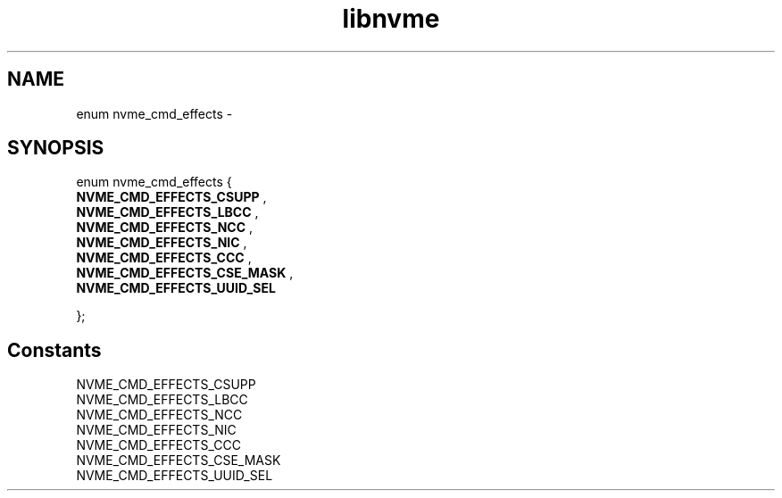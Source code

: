 .TH "libnvme" 9 "enum nvme_cmd_effects" "February 2022" "API Manual" LINUX
.SH NAME
enum nvme_cmd_effects \- 
.SH SYNOPSIS
enum nvme_cmd_effects {
.br
.BI "    NVME_CMD_EFFECTS_CSUPP"
, 
.br
.br
.BI "    NVME_CMD_EFFECTS_LBCC"
, 
.br
.br
.BI "    NVME_CMD_EFFECTS_NCC"
, 
.br
.br
.BI "    NVME_CMD_EFFECTS_NIC"
, 
.br
.br
.BI "    NVME_CMD_EFFECTS_CCC"
, 
.br
.br
.BI "    NVME_CMD_EFFECTS_CSE_MASK"
, 
.br
.br
.BI "    NVME_CMD_EFFECTS_UUID_SEL"

};
.SH Constants
.IP "NVME_CMD_EFFECTS_CSUPP" 12
.IP "NVME_CMD_EFFECTS_LBCC" 12
.IP "NVME_CMD_EFFECTS_NCC" 12
.IP "NVME_CMD_EFFECTS_NIC" 12
.IP "NVME_CMD_EFFECTS_CCC" 12
.IP "NVME_CMD_EFFECTS_CSE_MASK" 12
.IP "NVME_CMD_EFFECTS_UUID_SEL" 12
